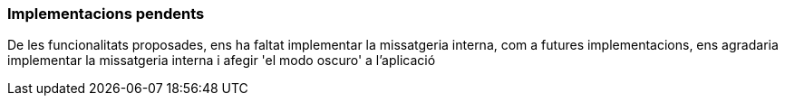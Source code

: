 === Implementacions pendents

De les funcionalitats proposades, ens ha faltat implementar la missatgeria interna, com a futures implementacions, ens agradaria implementar la missatgeria interna i afegir 'el modo oscuro' a l'aplicació

